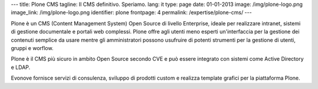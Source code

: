 ---
title: Plone CMS
tagline: Il CMS definitivo. Speriamo.
lang: it
type: page
date: 01-01-2013
image: /img/plone-logo.png
image_link: /img/plone-logo.png
identifier: plone
frontpage: 4
permalink: /expertise/plone-cms/
---

Plone è un CMS (Content Management System) Open Source di livello Enterprise,
ideale per realizzare intranet, sistemi di gestione documentale e portali web
complessi. Plone offre agli utenti meno esperti un'interfaccia per la gestione
dei contenuti semplice da usare mentre gli amministratori possono usufruire di
potenti strumenti per la  gestione di utenti, gruppi e worflow.

Plone è il CMS più sicuro in ambito Open Source secondo CVE e può essere integrato
con sistemi come Active Directory e LDAP.

Evonove fornisce servizi di consulenza, sviluppo di prodotti custom e realizza
template grafici per la piattaforma Plone.

